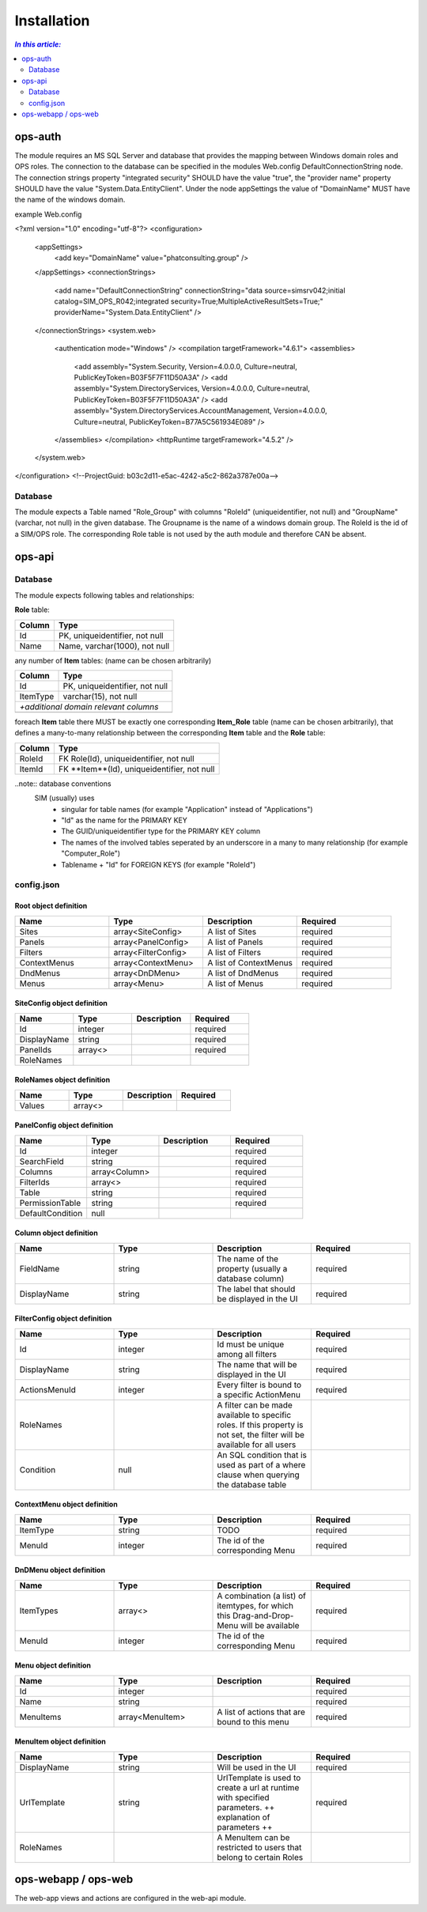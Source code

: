 =============
Installation
=============

.. contents:: `In this article:`
    :depth: 2
    :local:


--------
ops-auth
--------

The module requires an MS SQL Server and database that provides the mapping between Windows domain roles and OPS roles. The connection to the database can be specified in the modules Web.config DefaultConnectionString node. The connection strings property "integrated security" SHOULD have the value "true", the "provider name" property SHOULD have the value "System.Data.EntityClient".
Under the node appSettings the value of "DomainName" MUST have the name of the windows domain.

example Web.config

.. code-block:: xml
<?xml version="1.0" encoding="utf-8"?>
<configuration>
    <appSettings>
        <add key="DomainName" value="phatconsulting.group" />
    </appSettings>
    <connectionStrings>
        <add name="DefaultConnectionString" connectionString="data source=simsrv042;initial catalog=SIM_OPS_R042;integrated security=True;MultipleActiveResultSets=True;" providerName="System.Data.EntityClient" />
    </connectionStrings>
    <system.web>
        <authentication mode="Windows" />
        <compilation targetFramework="4.6.1">
        <assemblies>
            <add assembly="System.Security, Version=4.0.0.0, Culture=neutral, PublicKeyToken=B03F5F7F11D50A3A" />
            <add assembly="System.DirectoryServices, Version=4.0.0.0, Culture=neutral, PublicKeyToken=B03F5F7F11D50A3A" />
            <add assembly="System.DirectoryServices.AccountManagement, Version=4.0.0.0, Culture=neutral, PublicKeyToken=B77A5C561934E089" />
        </assemblies>
        </compilation>
        <httpRuntime targetFramework="4.5.2" />
    </system.web>
</configuration>
<!--ProjectGuid: b03c2d11-e5ac-4242-a5c2-862a3787e00a-->

Database
^^^^^^^^

The module expects a Table named "Role_Group" with columns "RoleId" (uniqueidentifier, not null) and "GroupName" (varchar, not null) in the given database. The Groupname is the name of a windows domain group. The RoleId is the id of a SIM/OPS role. The corresponding Role table is not used by the auth module and therefore CAN be absent.


-------
ops-api
-------


Database
^^^^^^^^

The module expects following tables and relationships:


**Role** table:

====== ===============================
Column Type
====== ===============================
Id     PK, uniqueidentifier, not null
Name   Name, varchar(1000), not null
====== ===============================


any number of **Item** tables: (name can be chosen arbitrarily)

======== ===============================
Column   Type
======== ===============================
Id       PK, uniqueidentifier, not null
ItemType varchar(15), not null
*+additional domain relevant columns*
----------------------------------------
======== ===============================


foreach **Item** table there MUST be exactly one corresponding **Item_Role** table (name can be chosen arbitrarily), that defines a many-to-many relationship between the corresponding **Item** table and the **Role** table:

======== ===========================================
Column   Type
======== ===========================================
RoleId   FK Role(Id), uniqueidentifier, not null
ItemId   FK **Item**(Id), uniqueidentifier, not null
======== ===========================================

..note:: database conventions
  SIM (usually) uses 
   - singular for table names (for example "Application" instead of "Applications")
   - "Id" as the name for the PRIMARY KEY
   - The GUID/uniqueidentifier type for the PRIMARY KEY column
   - The names of the involved tables seperated by an underscore in a many to many relationship (for example "Computer_Role")
   - Tablename + "Id" for FOREIGN KEYS (for example "RoleId")


config.json
^^^^^^^^^^^

Root object definition
======================
.. csv-table::
   :header: "Name","Type","Description","Required"
   :widths: 10,10,10,10

	"Sites","array<SiteConfig>","A list of Sites","required"
	"Panels","array<PanelConfig>","A list of Panels","required"
	"Filters","array<FilterConfig>","A list of Filters","required"
	"ContextMenus","array<ContextMenu>","A list of ContextMenus","required"
	"DndMenus","array<DnDMenu>","A list of DndMenus","required"
	"Menus","array<Menu>","A list of Menus","required"



SiteConfig object definition
======================
.. csv-table::
   :header: "Name","Type","Description","Required"
   :widths: 10,10,10,10

	"Id","integer","","required"
	"DisplayName","string","","required"
	"PanelIds","array<>","","required"
	"RoleNames","","",""


RoleNames object definition
======================
.. csv-table::
   :header: "Name","Type","Description","Required"
   :widths: 10,10,10,10

	"Values","array<>","",""


PanelConfig object definition
======================
.. csv-table::
   :header: "Name","Type","Description","Required"
   :widths: 10,10,10,10

	"Id","integer","","required"
	"SearchField","string","","required"
	"Columns","array<Column>","","required"
	"FilterIds","array<>","","required"
	"Table","string","","required"
	"PermissionTable","string","","required"
	"DefaultCondition","null","",""


Column object definition
======================
.. csv-table::
   :header: "Name","Type","Description","Required"
   :widths: 10,10,10,10

	"FieldName","string","The name of the property (usually a database column)","required"
	"DisplayName","string","The label that should be displayed in the UI","required"


FilterConfig object definition
======================
.. csv-table::
   :header: "Name","Type","Description","Required"
   :widths: 10,10,10,10

	"Id","integer","Id must be unique among all filters","required"
	"DisplayName","string","The name that will be displayed in the UI","required"
	"ActionsMenuId","integer","Every filter is bound to a specific ActionMenu","required"
	"RoleNames","","A filter can be made available to specific roles. If this property is not set, the filter will be available for all users",""
	"Condition","null","An SQL condition that is used as part of a where clause when querying the database table",""


ContextMenu object definition
======================
.. csv-table::
   :header: "Name","Type","Description","Required"
   :widths: 10,10,10,10

	"ItemType","string","TODO","required"
	"MenuId","integer","The id of the corresponding Menu","required"


DnDMenu object definition
======================
.. csv-table::
   :header: "Name","Type","Description","Required"
   :widths: 10,10,10,10

	"ItemTypes","array<>","A combination (a list) of itemtypes, for which this Drag-and-Drop-Menu will be available","required"
	"MenuId","integer","The id of the corresponding Menu","required"


Menu object definition
======================
.. csv-table::
   :header: "Name","Type","Description","Required"
   :widths: 10,10,10,10

	"Id","integer","","required"
	"Name","string","","required"
	"MenuItems","array<MenuItem>","A list of actions that are bound to this menu","required"


MenuItem object definition
======================
.. csv-table::
   :header: "Name","Type","Description","Required"
   :widths: 10,10,10,10

	"DisplayName","string","Will be used in the UI","required"
	"UrlTemplate","string","UrlTemplate is used to create a url at runtime with specified parameters. ++ explanation of parameters ++","required"
	"RoleNames","","A MenuItem can be restricted to users that belong to certain Roles",""




--------------------
ops-webapp / ops-web
--------------------

The web-app views and actions are configured in the web-api module.
